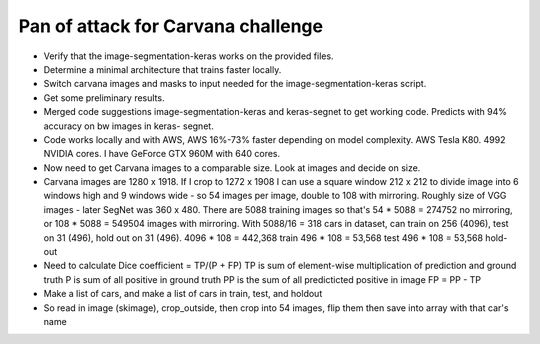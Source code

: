 Pan of attack for Carvana challenge
************************************

* Verify that the image-segmentation-keras works on the provided files.
* Determine a minimal architecture that trains faster locally.
* Switch carvana images and masks to input needed for the  
  image-segmentation-keras script.
* Get some preliminary results.
* Merged code suggestions image-segmentation-keras and keras-segnet to
  get working code.  Predicts with 94% accuracy on bw images in keras-
  segnet.
* Code works locally and with AWS, AWS 16%-73% faster depending on
  model complexity.  AWS Tesla K80. 4992 NVIDIA cores. I have GeForce
  GTX 960M with 640 cores.
* Now need to get Carvana images to a comparable size.  Look at images
  and decide on size.
* Carvana images are 1280 x 1918.  If I crop to 1272 x 1908 I can use
  a square window 212 x 212 to divide image into 6 windows high and
  9 windows wide - so 54 images per image, double to 108 with mirroring.
  Roughly size of VGG images - later SegNet was 360 x 480.  There are
  5088 training images so that's 54 * 5088 =  274752 no mirroring, or
  108 * 5088 = 549504 images with mirroring.  With 5088/16 = 318 cars in dataset,
  can train on 256 (4096), test on 31 (496), hold out on 31 (496).
  4096 * 108 = 442,368 train
  496 * 108 = 53,568 test
  496 * 108 = 53,568 hold-out
* Need to calculate Dice coefficient = TP/(P + FP)
  TP is sum of element-wise multiplication of prediction and ground truth
  P is sum of all positive in ground truth
  PP is the sum of all predicticted positive in image
  FP = PP - TP
* Make a list of cars, and make a list of cars in train, test, and holdout
* So read in image (skimage), crop_outside, then crop into 54 images, flip them
  then save into array with that car's name

 
